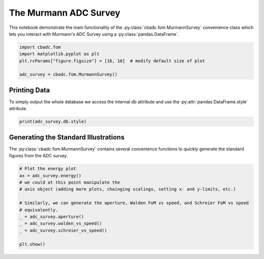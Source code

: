 
.. DO NOT EDIT.
.. THIS FILE WAS AUTOMATICALLY GENERATED BY SPHINX-GALLERY.
.. TO MAKE CHANGES, EDIT THE SOURCE PYTHON FILE:
.. "tutorials/c_further/ploy_a_Murmann_ADC_survey.py"
.. LINE NUMBERS ARE GIVEN BELOW.

.. only:: html

    .. note::
        :class: sphx-glr-download-link-note

        Click :ref:`here <sphx_glr_download_tutorials_c_further_ploy_a_Murmann_ADC_survey.py>`
        to download the full example code

.. rst-class:: sphx-glr-example-title

.. _sphx_glr_tutorials_c_further_ploy_a_Murmann_ADC_survey.py:


======================
The Murmann ADC Survey
======================

This notebook demonstrate the main
functionality of the :py:class:`cbadc.fom.MurmannSurvey` convenience class
which lets you interact with Murmann's ADC Survey
using a :py:class:`pandas.DataFrame`.

.. GENERATED FROM PYTHON SOURCE LINES 11-19

.. code-block:: default


    import cbadc.fom
    import matplotlib.pyplot as plt
    plt.rcParams["figure.figsize"] = [16, 10]  # modify default size of plot

    adc_survey = cbadc.fom.MurmannSurvey()



.. GENERATED FROM PYTHON SOURCE LINES 20-27

-------------
Printing Data
-------------

To simply output the whole database we access the internal
db attribute and use the :py:attr:`pandas.DataFrame.style`
attribute.

.. GENERATED FROM PYTHON SOURCE LINES 27-30

.. code-block:: default


    print(adc_survey.db.style)


.. GENERATED FROM PYTHON SOURCE LINES 31-38

-------------------------------------
Generating the Standard Illustrations
-------------------------------------

The :py:class:`cbadc.fom.MurmannSurvey` contains several
convenience functions to quickly generate the standard figures
from the ADC survey.

.. GENERATED FROM PYTHON SOURCE LINES 38-51

.. code-block:: default


    # Plot the energy plot
    ax = adc_survey.energy()
    # we could at this point manipulate the
    # axis object (adding more plots, chainging scalings, setting x- and y-limits, etc.)

    # Similarly, we can generate the aperture, Walden FoM vs speed, and Schreier FoM vs speed
    # equivalently.
    _ = adc_survey.aperture()
    _ = adc_survey.walden_vs_speed()
    _ = adc_survey.schreier_vs_speed()

    plt.show()


.. rst-class:: sphx-glr-timing

   **Total running time of the script:** ( 0 minutes  0.000 seconds)


.. _sphx_glr_download_tutorials_c_further_ploy_a_Murmann_ADC_survey.py:


.. only :: html

 .. container:: sphx-glr-footer
    :class: sphx-glr-footer-example



  .. container:: sphx-glr-download sphx-glr-download-python

     :download:`Download Python source code: ploy_a_Murmann_ADC_survey.py <ploy_a_Murmann_ADC_survey.py>`



  .. container:: sphx-glr-download sphx-glr-download-jupyter

     :download:`Download Jupyter notebook: ploy_a_Murmann_ADC_survey.ipynb <ploy_a_Murmann_ADC_survey.ipynb>`


.. only:: html

 .. rst-class:: sphx-glr-signature

    `Gallery generated by Sphinx-Gallery <https://sphinx-gallery.github.io>`_
